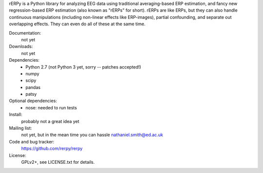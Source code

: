 rERPy is a Python library for analyzing EEG data using traditional
averaging-based ERP estimation, and fancy new regression-based ERP
estimation (also known as "rERPs" for short). rERPs are like ERPs, but
they can also handle continuous manipulations (including non-linear
effects like ERP-images), partial confounding, and separate out
overlapping effects. They can even do all of these at the same time.

.. image:: https://travis-ci.org/rerpy/rerpy.png?branch=master
   :target: https://travis-ci.org/rerpy/rerpy
.. image:: https://coveralls.io/repos/rerpy/rerpy/badge.png?branch=master
   :target: https://coveralls.io/r/rerpy/rerpy?branch=master

Documentation:
  not yet

Downloads:
  not yet

Dependencies:
  * Python 2.7 (not Python 3 yet, sorry -- patches accepted!)
  * numpy
  * scipy
  * pandas
  * patsy

Optional dependencies:
  * nose: needed to run tests

Install:
  probably not a great idea yet

Mailing list:
  not yet, but in the mean time you can hassle nathaniel.smith@ed.ac.uk

Code and bug tracker:
  https://github.com/rerpy/rerpy

License:
  GPLv2+, see LICENSE.txt for details.
